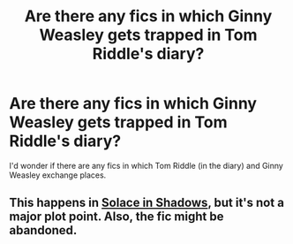 #+TITLE: Are there any fics in which Ginny Weasley gets trapped in Tom Riddle's diary?

* Are there any fics in which Ginny Weasley gets trapped in Tom Riddle's diary?
:PROPERTIES:
:Score: 8
:DateUnix: 1576562266.0
:DateShort: 2019-Dec-17
:END:
I'd wonder if there are any fics in which Tom Riddle (in the diary) and Ginny Weasley exchange places.


** This happens in [[https://m.fanfiction.net/s/7932144/1/Solace-in-Shadows][Solace in Shadows]], but it's not a major plot point. Also, the fic might be abandoned.
:PROPERTIES:
:Score: 2
:DateUnix: 1576591347.0
:DateShort: 2019-Dec-17
:END:
